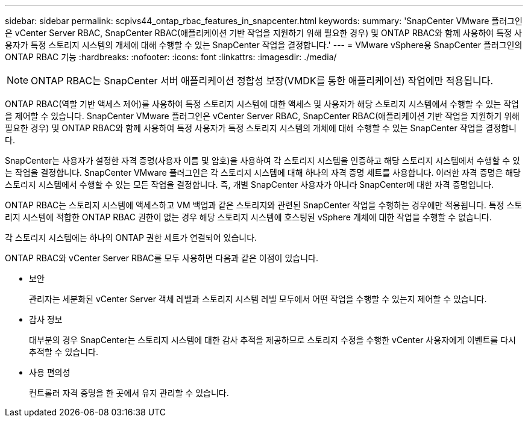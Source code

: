 ---
sidebar: sidebar 
permalink: scpivs44_ontap_rbac_features_in_snapcenter.html 
keywords:  
summary: 'SnapCenter VMware 플러그인은 vCenter Server RBAC, SnapCenter RBAC(애플리케이션 기반 작업을 지원하기 위해 필요한 경우) 및 ONTAP RBAC와 함께 사용하여 특정 사용자가 특정 스토리지 시스템의 개체에 대해 수행할 수 있는 SnapCenter 작업을 결정합니다.' 
---
= VMware vSphere용 SnapCenter 플러그인의 ONTAP RBAC 기능
:hardbreaks:
:nofooter: 
:icons: font
:linkattrs: 
:imagesdir: ./media/



NOTE: ONTAP RBAC는 SnapCenter 서버 애플리케이션 정합성 보장(VMDK를 통한 애플리케이션) 작업에만 적용됩니다.

[role="lead"]
ONTAP RBAC(역할 기반 액세스 제어)를 사용하여 특정 스토리지 시스템에 대한 액세스 및 사용자가 해당 스토리지 시스템에서 수행할 수 있는 작업을 제어할 수 있습니다. SnapCenter VMware 플러그인은 vCenter Server RBAC, SnapCenter RBAC(애플리케이션 기반 작업을 지원하기 위해 필요한 경우) 및 ONTAP RBAC와 함께 사용하여 특정 사용자가 특정 스토리지 시스템의 개체에 대해 수행할 수 있는 SnapCenter 작업을 결정합니다.

SnapCenter는 사용자가 설정한 자격 증명(사용자 이름 및 암호)을 사용하여 각 스토리지 시스템을 인증하고 해당 스토리지 시스템에서 수행할 수 있는 작업을 결정합니다. SnapCenter VMware 플러그인은 각 스토리지 시스템에 대해 하나의 자격 증명 세트를 사용합니다. 이러한 자격 증명은 해당 스토리지 시스템에서 수행할 수 있는 모든 작업을 결정합니다. 즉, 개별 SnapCenter 사용자가 아니라 SnapCenter에 대한 자격 증명입니다.

ONTAP RBAC는 스토리지 시스템에 액세스하고 VM 백업과 같은 스토리지와 관련된 SnapCenter 작업을 수행하는 경우에만 적용됩니다. 특정 스토리지 시스템에 적합한 ONTAP RBAC 권한이 없는 경우 해당 스토리지 시스템에 호스팅된 vSphere 개체에 대한 작업을 수행할 수 없습니다.

각 스토리지 시스템에는 하나의 ONTAP 권한 세트가 연결되어 있습니다.

ONTAP RBAC와 vCenter Server RBAC를 모두 사용하면 다음과 같은 이점이 있습니다.

* 보안
+
관리자는 세분화된 vCenter Server 객체 레벨과 스토리지 시스템 레벨 모두에서 어떤 작업을 수행할 수 있는지 제어할 수 있습니다.

* 감사 정보
+
대부분의 경우 SnapCenter는 스토리지 시스템에 대한 감사 추적을 제공하므로 스토리지 수정을 수행한 vCenter 사용자에게 이벤트를 다시 추적할 수 있습니다.

* 사용 편의성
+
컨트롤러 자격 증명을 한 곳에서 유지 관리할 수 있습니다.


